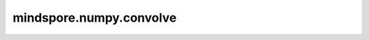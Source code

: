 mindspore.numpy.convolve
========================

.. py:function:: mindspore.numpy.convolve(a, v, mode='full')

    返回两个一维序列的离散线性卷积。

    .. note::
        如果 `v` 比 `a` 长，计算前会交换这两个Tensor。
    
    参数：
        - **a** (Union[list, tuple, Tensor]) - 第一个输入的一维Tensor。
        - **v** (Union[list, tuple, Tensor]) - 第二个输入的一维Tensor。
        - **mode** (str, 可选) - 默认为 `'full'` ，这此 `mode` 下，卷积在每个重叠点计算，输出的shape为 :math:`(N + M - 1)` 。在卷积的端点，信号可能不完全重叠，可能会看到边界效应。如果 `mode` 为 `'same'`，则返回值的长度为 `max(M,N)` 。 依旧可以观察到边界效应。如果 `mode` 为 `'valid'`，则返回值的长度为 `max(M,N) - min(M,N) + 1`。卷积仅在信号完全重叠的点给出。 信号边界外的值无效。

    返回：
        Tensor， `a` 和 `v` 的离散线性卷积。
    
    异常：
        - **TypeError** - 如果输入的类型不符合上述规定。
        - **ValueError** - 如果 `a` 和 `v` 为空或维数错误。